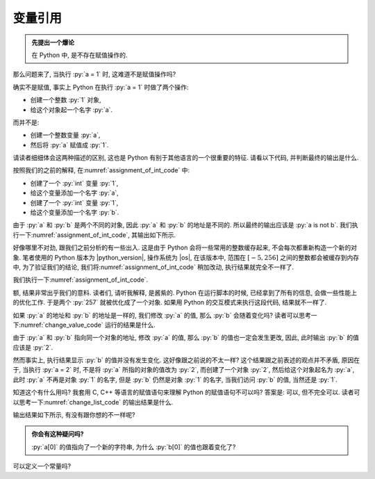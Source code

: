 .. _section_reference:

变量引用
========

.. admonition:: 先提出一个爆论

    在 Python 中, 是不存在赋值操作的.

那么问题来了, 当执行 :py:`a = 1` 时, 这难道不是赋值操作吗?

确实不是赋值, 事实上 Python 在执行 :py:`a = 1` 时做了两个操作:

- 创建一个整数 :py:`1` 对象,
- 给这个对象起一个名字 :py:`a`.

而并不是:

- 创建一个整数变量 :py:`a`,
- 然后将 :py:`a` 赋值成 :py:`1`.

请读者细细体会这两种描述的区别, 这也是 Python 有别于其他语言的一个很重要的特征. 请看以下代码, 并判断最终的输出是什么.

.. _assignment_of_int_code:

.. code_file:: examples/object/reference/assignment_of_int_1.py

按照我们的之前的解释, 在\ :numref:`assignment_of_int_code` 中:

- 创建了一个 :py:`int` 变量 :py:`1`,
- 给这个变量添加一个名字 :py:`a`,
- 创建了一个 :py:`int` 变量 :py:`1`,
- 给这个变量添加一个名字 :py:`b`.

由于 :py:`a` 和 :py:`b` 是两个不同的对象, 因此 :py:`a` 和 :py:`b` 的地址是不同的. 所以最终的输出应该是 :py:`a is not b`. 我们执行一下\ :numref:`assignment_of_int_code`, 其输出如下所示.

.. python:: examples/object/reference/assignment_of_int_1.py

好像哪里不对劲, 跟我们之前分析的有一些出入. 这是由于 Python 会将一些常用的整数缓存起来, 不会每次都重新构造一个新的对象. 笔者使用的 Python 版本为 |python_version|, 操作系统为 |os|, 在该版本中, 范围在 :math:`[-5, 256]` 之间的整数都会被缓存到内存中, 为了验证我们的结论, 我们将\ :numref:`assignment_of_int_code` 稍加改动, 执行结果就完全不一样了.

.. code_file:: examples/object/reference/assignment_of_int_257.py

我们执行一下\ :numref:`assignment_of_int_code`.

.. python:: examples/object/reference/assignment_of_int_257.py

额, 结果非常出乎我们的意料. 读者们, 请听我解释, 是酱紫的. Python 在运行脚本的时候, 已经拿到了所有的信息, 会做一些性能上的优化工作. 于是两个 :py:`257` 就被优化成了一个对象. 如果用 Python 的交互模式来执行这段代码, 结果就不一样了.

.. interpreter::

    a = 1
    b = 1
    if a is b:
        print('a is b')
    else:
        print('a is not b')

    a = 257
    b = 257
    if a is b:
        print('a is b')
    else:
        print('a is not b')

    exit()

如果 :py:`a` 的地址和 :py:`b` 的地址是一样的, 我们修改 :py:`a` 的值, 那么 :py:`b` 会随着变化吗? 读者可以思考一下\ :numref:`change_value_code` 运行的结果是什么.

.. _change_value_code:

.. code_file:: examples/object/reference/change_reference_value.py

由于 :py:`a` 和 :py:`b` 指向同一个对象的地址, 修改 :py:`a` 的值, 那么 :py:`b` 的值也一定会发生更改, 因此, 此时输出 :py:`b` 的值应该是 :py:`2`.

.. python:: examples/object/reference/change_reference_value.py

然而事实上, 执行结果显示 :py:`b` 的值并没有发生变化. 这好像跟之前说的不太一样? 这个结果跟之前表述的观点并不矛盾, 原因在于, 当执行 :py:`a = 2` 时, 不是将 :py:`a` 所指的对象的值改为 :py:`2`, 而创建了一个对象 :py:`2`, 然后给这个对象起名为 :py:`a`, 此时 :py:`a` 不再是对象 :py:`1` 的名字, 但是 :py:`b` 仍然是对象 :py:`1` 的名字, 当我们访问 :py:`b` 的值, 当然还是 :py:`1`.

知道这个有什么用吗? 我套用 C, C++ 等语言的赋值语句来理解 Python 的赋值语句不可以吗? 答案是: 可以, 但不完全可以. 读者可以思考一下\ :numref:`change_list_code` 的输出结果是什么.

.. _change_list_code:

.. code_file:: examples/object/reference/change_list.py

输出结果如下所示, 有没有跟你想的不一样呢?

.. python:: examples/object/reference/change_list.py

.. admonition:: 你会有这种疑问吗?

    :py:`a[0]` 的值指向了一个新的字符串, 为什么 :py:`b[0]` 的值也跟着变化了?

.. .. hint::

..     :py:`a` 中的元素也并不是对象, 而是对象的引用.

.. 上述问题, 读者可以自行思考.

.. .. admonition:: 深度思考

..     在 Python 中, 可以创建出真正的常量吗? 即不可以作左值的对象.

.. 至此, 我们回头看\ :numref:`section_implicit_type` 中最后的疑问, 是不是对如下代码有了更深的理解.

.. .. code-block:: python

..    a = '1'
..    a = 1 + 3

.. 在上述代码中, 并不是变量 :py:`a` 的类型发生了变化, 而是引用符号 :py:`a` 指向了整数 :py:`4`. 整个过程中, 对象的类型没有任何隐式或者显式的转换. 因此, 再次重申: Python 是一门强类型语言.

可以定义一个常量吗?
